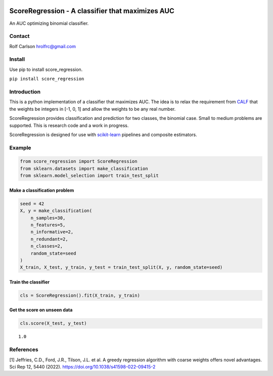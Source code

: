 .. -*- mode: rst -*-

|ReadTheDocs|_

.. |ReadTheDocs| image:: https://readthedocs.org/projects/score_regression/badge/?version=latest
.. _ReadTheDocs: https://score_regression.readthedocs.io/en/latest/?badge=latest

ScoreRegression - A classifier that maximizes AUC
============================================================

An AUC optimizing binomial classifier.

Contact
------------------
Rolf Carlson hrolfrc@gmail.com

Install
------------------
Use pip to install score_regression.

``pip install score_regression``

Introduction
------------------
This is a python implementation of a classifier that maximizes AUC.  The idea is to relax the requirement from CALF_ that the weights be integers in [-1, 0, 1] and allow the weights to be any real number.

ScoreRegression provides classification and prediction for two classes, the binomial case.  Small to medium problems are supported.  This is research code and a work in progress.

ScoreRegression is designed for use with scikit-learn_ pipelines and composite estimators.

.. _scikit-learn: https://scikit-learn.org

.. _CALF: https://www.nature.com/articles/s41598-022-09415-2

Example
------------------

.. code:: ipython2

    from score_regression import ScoreRegression
    from sklearn.datasets import make_classification
    from sklearn.model_selection import train_test_split

Make a classification problem
^^^^^^^^^^^^^^^^^^^^^^^^^^^^^

.. code:: ipython2

    seed = 42
    X, y = make_classification(
        n_samples=30,
        n_features=5,
        n_informative=2,
        n_redundant=2,
        n_classes=2,
        random_state=seed
    )
    X_train, X_test, y_train, y_test = train_test_split(X, y, random_state=seed)

Train the classifier
^^^^^^^^^^^^^^^^^^^^

.. code:: ipython2

    cls = ScoreRegression().fit(X_train, y_train)

Get the score on unseen data
^^^^^^^^^^^^^^^^^^^^^^^^^^^^

.. code:: ipython2

    cls.score(X_test, y_test)


.. parsed-literal::

    1.0

References
------------------
[1] Jeffries, C.D., Ford, J.R., Tilson, J.L. et al.
A greedy regression algorithm with coarse weights offers novel advantages.
Sci Rep 12, 5440 (2022). https://doi.org/10.1038/s41598-022-09415-2
